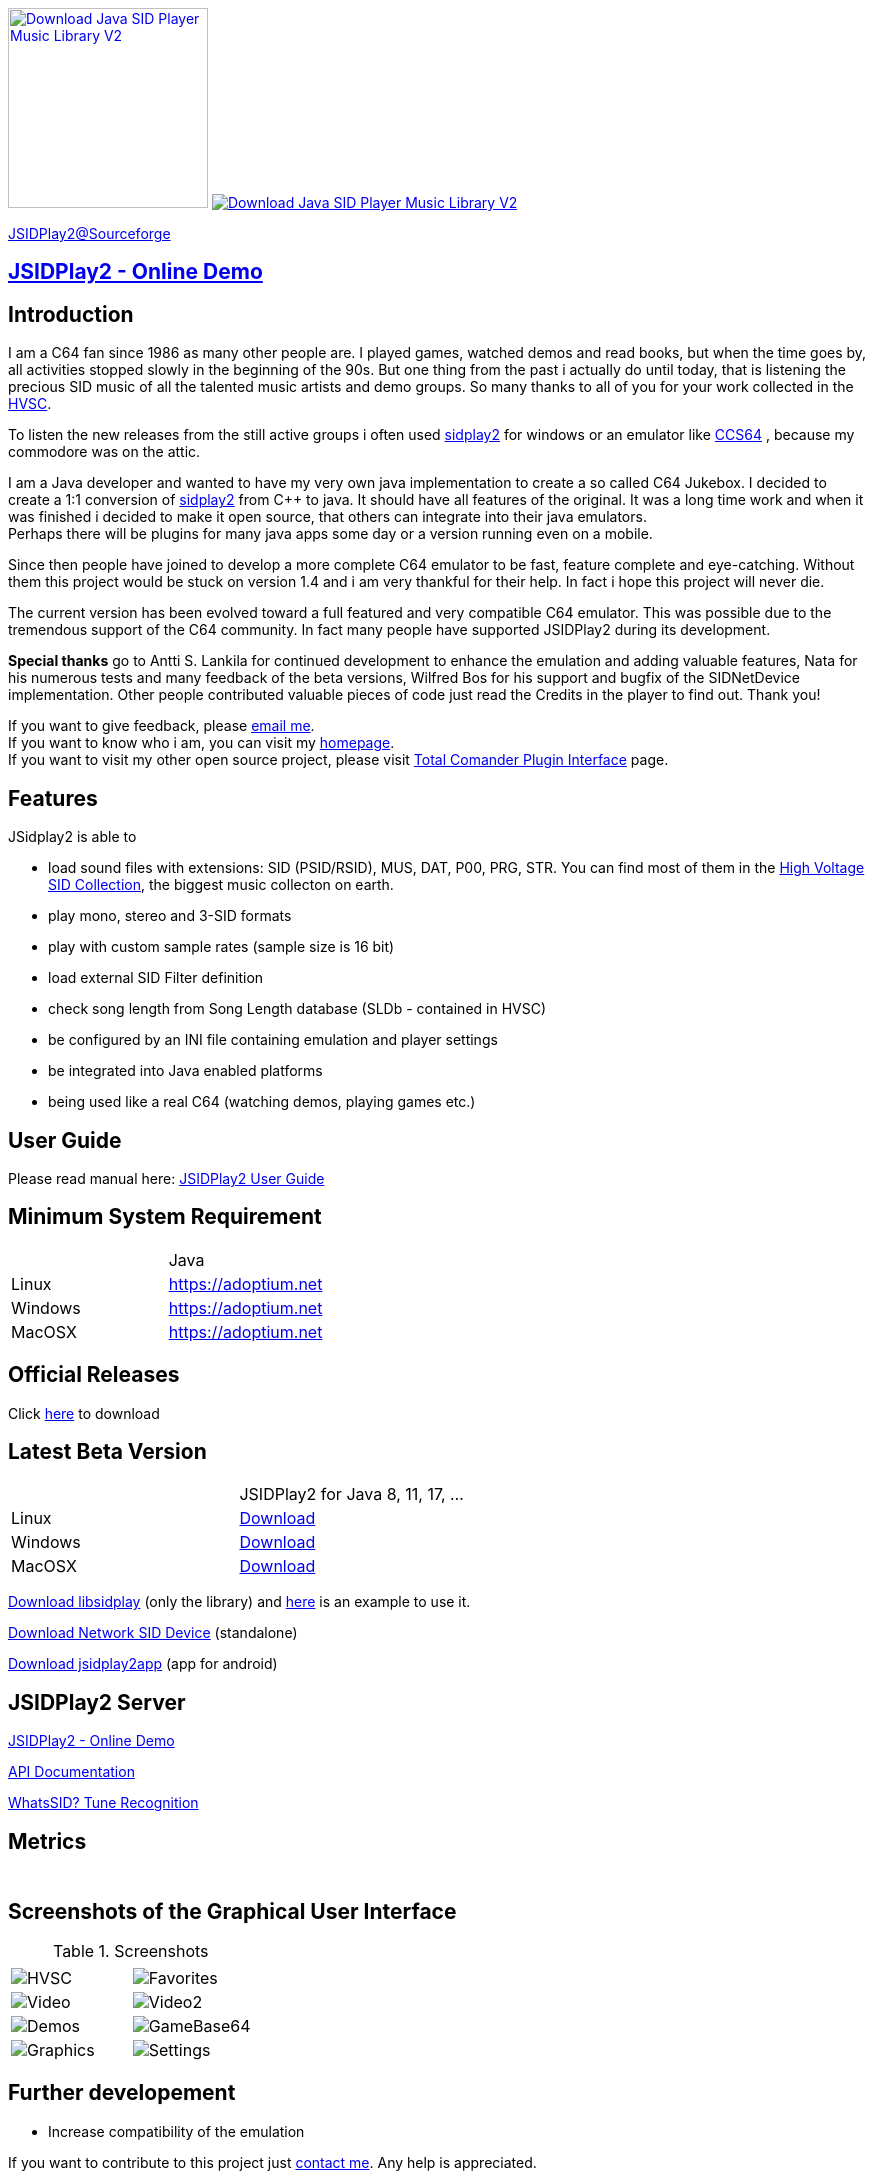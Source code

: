 
++++
<a href="https://sourceforge.net/p/jsidplay2/"><img alt="Download Java SID Player Music Library V2" src="https://sourceforge.net/sflogo.php?type=17&group_id=210597" width=200></a>

<a href="https://sourceforge.net/projects/jsidplay2/files/latest/download"><img alt="Download Java SID Player Music Library V2" src="https://img.shields.io/sourceforge/dm/jsidplay2.svg" ></a>
++++


link:https://sourceforge.net/projects/jsidplay2/[JSIDPlay2@Sourceforge^]

== link:https://haendel.ddns.net:8443/static/c64jukebox.vue[JSIDPlay2 - Online Demo^]

== Introduction

I am a C64 fan since 1986 as many other people are. I played games, watched demos and read books, but when the time goes by, all activities stopped slowly in the beginning of the 90s. 
But one thing from the past i actually do until today, that is listening the precious SID music of all the talented music artists and demo groups. So many thanks to all of you for your work collected in the link:https://www.hvsc.c64.org/[HVSC].

To listen the new releases from the still active groups i often used link:https://sourceforge.net/projects/sidplay2/[sidplay2]  for windows or an emulator like link:https://www.ccs64.com/[CCS64] , because my commodore was on the attic.

I am a Java developer and wanted to have my very own java implementation to create a so called C64 Jukebox. 
I decided to create a 1:1 conversion of link:https://sourceforge.net/projects/sidplay2/[sidplay2] from C++ to java. It should have all features of the original.
It was a long time work and when it was finished i decided to make it open source, that others can integrate into their java emulators. +
Perhaps there will be plugins for many java apps some day or a version running even on a mobile.

Since then people have joined to develop a more complete C64 emulator to be fast, feature complete and eye-catching. Without them this project would be stuck on version 1.4 and i am very thankful for their help. In fact i hope this project will never die.

The current version has been evolved toward a full featured and very compatible C64 emulator. This was possible due to the tremendous support of the C64 community. In fact many people have supported JSIDPlay2 during its development.

*Special thanks* go to Antti S. Lankila for continued development to enhance the emulation and adding valuable features, Nata for his numerous tests and many feedback of the beta versions, Wilfred Bos for his support and bugfix of the SIDNetDevice implementation. Other people contributed valuable pieces of code just read the Credits in the player to find out. 
Thank you!

If you want to give feedback, please mailto:kschwiersch@yahoo.de?subject=JSIDPlay2[email me]. +
If you want to know who i am, you can visit my link:https://haendel-junior.de/[homepage]. +
If you want to visit my other open source project, please visit link:https://www.totalcmd.net/plugring/tc_java.html[Total Comander Plugin Interface] page.

== Features

JSidplay2 is able to

* load sound files with extensions: SID (PSID/RSID), MUS, DAT, P00, PRG, STR. You can find most of them in the link:https://www.hvsc.c64.org/[High Voltage SID Collection], the biggest music collecton on earth. 
* play mono, stereo and 3-SID formats
* play with custom sample rates (sample size is 16 bit)
* load external SID Filter definition
* check song length from Song Length database (SLDb - contained in HVSC)
* be configured by an INI file containing emulation and player settings
* be integrated into Java enabled platforms
* being used like a real C64 (watching demos, playing games etc.)

== User Guide
Please read manual here:
<<UserGuide.ad#UserGuide,JSIDPlay2 User Guide>>

== Minimum System Requirement

|===
|         | Java
| Linux   | link:https://adoptium.net[https://adoptium.net^]
| Windows | link:https://adoptium.net[https://adoptium.net^]
| MacOSX  | link:https://adoptium.net[https://adoptium.net^]
|===

== Official Releases

Click link:https://sourceforge.net/projects/jsidplay2/files/[here^] to download

== Latest Beta Version

|===
|         | JSIDPlay2 for Java 8, 11, 17, ...
| Linux   | link:{codebase}{artifactId}-{version}-linux.zip[Download]
| Windows | link:{codebase}{artifactId}-{version}-win.zip[Download]
| MacOSX  | link:{codebase}{artifactId}-{version}-mac.zip[Download]
|===

link:{codebase}libsidplay-{version}.jar[Download libsidplay] (only the library) and link:{codebase}Test.java[here] is an example to use it.

link:{codebase}jsiddevice-{version}.jar[Download Network SID Device] (standalone)

link:{codebase}jsidplay2app.apk[Download jsidplay2app] (app for android)

== JSIDPlay2 Server
link:https://haendel.ddns.net:8443/static/c64jukebox.vue[JSIDPlay2 - Online Demo^]

link:https://haendel.ddns.net:8443[API Documentation^]

link:https://haendel.ddns.net:8443/static/whatssid.vue[WhatsSID? Tune Recognition^]

== Metrics

++++
  <TABLE>
    <TR>
      <TD>
        <script type='text/javascript' src='https://www.openhub.net/p/jsidplay2/widgets/project_partner_badge?format=js'></script>
      </TD>
    </TR>
    <TR>
      <TD>
        <script type='text/javascript' src='https://www.openhub.net/p/jsidplay2/widgets/project_factoids_stats?format=js'></script>
      </TD>
      <TD>
        <script type='text/javascript' src='https://www.openhub.net/p/jsidplay2/widgets/project_languages?format=js'></script>
      </TD>
    </TR>
  </TABLE>
++++

== Screenshots of the Graphical User Interface
.Screenshots
|===
|  |  

| image:{codebase}images/HVSC.png[HVSC]
| image:{codebase}images/Favorites.png[Favorites]

| image:{codebase}images/VideoscreenPlayer.png[Video]
| image:{codebase}images/VideoscreenDemo.png[Video2]

| image:{codebase}images/Demos.png[Demos]
| image:{codebase}images/GameBase.png[GameBase64]

| image:{codebase}images/Oscilloscope.png[Graphics]
| image:{codebase}images/EmulationSettings.png[Settings]

|===

== Further developement

* Increase compatibility of the emulation

If you want to contribute to this project just mailto:kschwiersch@yahoo.de?subject=JSIDPlay2[contact me]. Any help is appreciated.

== Credits

Credits go first to the original authors for doing such a great sidplay2 software!

.Credits
|===
|  |  

| Dag Lem
| reSID emulation engine

| Michael Schwendt
| SidTune library, Sid2Wav support

| Simon White
| Sidplay2 music player library v2

| Antti Lankila
| SID chip Distortion Simulation efforts and development

|===

== License

  This program is free software; you can redistribute it and/or modify
  it under the terms of the GNU General Public License as published by
  the Free Software Foundation; either version 2 of the License, or
  (at your option) any later version.

  This program is distributed in the hope that it will be useful,
  but WITHOUT ANY WARRANTY; without even the implied warranty of
  MERCHANTABILITY or FITNESS FOR A PARTICULAR PURPOSE.  See the
  GNU General Public License for more details.

  You should have received a copy of the GNU General Public License
  along with this program; if not, write to the Free Software
  Foundation, Inc., 59 Temple Place, Suite 330, Boston, MA  02111-1307  USA
  
link:https://www.disclaimer.de/disclaimer.htm[image:disclaimer.gif[Disclaimer]]
  